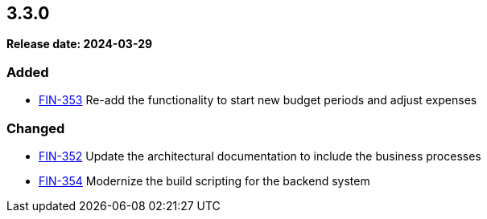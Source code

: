 
== 3.3.0

*Release date: 2024-03-29*

=== Added

- link:{jira-link}353[FIN-353] Re-add the functionality to start new budget periods and adjust expenses

=== Changed

- link:{jira-link}352[FIN-352] Update the architectural documentation to include the business processes
- link:{jira-link}354[FIN-354] Modernize the build scripting for the backend system

